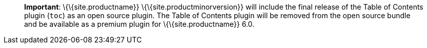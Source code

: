____
*Important*: \{\{site.productname}} \{\{site.productminorversion}} will include the final release of the Table of Contents plugin (`+toc+`) as an open source plugin. The Table of Contents plugin will be removed from the open source bundle and be available as a premium plugin for \{\{site.productname}} 6.0.
____
